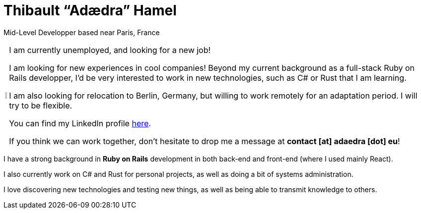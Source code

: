 = Thibault “Adædra” Hamel
:important-caption: ❕

Mid-Level Developper based near Paris, France

[IMPORTANT]
====
.I am currently unemployed, and looking for a new job!

I am looking for new experiences in cool companies! Beyond my current background as a full-stack Ruby on Rails developper, I'd be very interested to work in new technologies, such as C# or Rust that I am learning.

I am also looking for relocation to Berlin, Germany, but willing to work remotely for an adaptation period. I will try to be flexible.

You can find my LinkedIn profile https://www.linkedin.com/in/thibault-hamel/[here].

If you think we can work together, don't hesitate to drop me a message at *contact [at] adaedra [dot] eu*!
====

I have a strong background in *Ruby on Rails* development in both back-end and front-end (where I used mainly React).

I also currently work on C# and Rust for personal projects, as well as doing a bit of systems administration.

I love discovering new technologies and testing new things, as well as being able to transmit knowledge to others.
